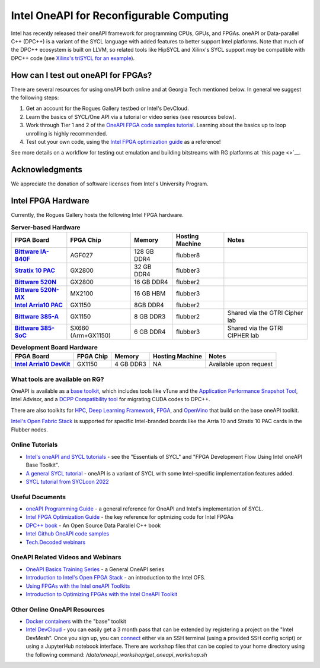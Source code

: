 ============
Intel OneAPI for Reconfigurable Computing
============

Intel has recently released their oneAPI framework for programming CPUs, GPUs, and FPGAs. oneAPI or Data-parallel C++ (DPC++) is a variant of the SYCL language with added features to better support Intel platforms. Note that much of the DPC++ ecosystem is built on LLVM, so related tools like HipSYCL and Xilinx's SYCL support *may* be compatible with DPC++ code (see `Xilinx's triSYCL for an example <https://github.com/triSYCL/sycl/blob/sycl/unified/next/sycl/doc/GettingStartedXilinxFPGA.md>`__).

How can I test out oneAPI for FPGAs?
----------------------------

There are several resources for using oneAPI both online and at Georgia Tech mentioned below. In general we suggest the following steps:

1) Get an account for the Rogues Gallery testbed or Intel's DevCloud.
2) Learn the basics of SYCL/One API via a tutorial or video series (see resources below).
3) Work through Tier 1 and 2 of the `OneAPI FPGA code samples tutorial <https://www.intel.com/content/www/us/en/developer/articles/code-sample/explore-dpcpp-through-intel-fpga-code-samples.html>`__. Learning about the basics up to loop unrolling is highly recommended.
4) Test out your own code, using the `Intel FPGA optimization guide <https://www.intel.com/content/www/us/en/docs/oneapi-fpga-add-on/optimization-guide/2023-1/overview.html>`__ as a reference!

See more details on a workflow for testing out emulation and building bitstreams with RG platforms at `this page <>`__.

Acknowledgments
---------------
We appreciate the donation of software licenses from Intel's University Program.

Intel FPGA Hardware
--------------------

Currently, the Rogues Gallery hosts the following Intel FPGA hardware.

.. list-table:: **Server-based Hardware**
    :widths: auto
    :header-rows: 1
    :stub-columns: 1

    * - FPGA Board
      - FPGA Chip
      - Memory
      - Hosting Machine
      - Notes
    * - `Bittware IA-840F <https://www.bittware.com/fpga/ia-840f/>`__
      - AGF027
      - 128 GB DDR4
      - flubber8
      - 
    * - `Stratix 10 PAC <https://www.intel.com/content/www/us/en/products/sku/193921/intel-fpga-pac-d5005/specifications.html>`__
      - GX2800
      - 32 GB DDR4
      - flubber3
      - 
      
    * -  `Bittware 520N <https://www.bittware.com/fpga/520n/>`__
      - GX2800
      - 16 GB DDR4
      - flubber2
      -
    * -  `Bittware 520N-MX <https://www.bittware.com/fpga/520n-mx/>`__
      - MX2100
      - 16 GB HBM
      - flubber3
      -
    * - `Intel Arria10 PAC <https://www.intel.com/content/www/us/en/programmable/products/boards_and_kits/dev-kits/altera/acceleration-card-arria-10-gx/overview.html>`__
      - GX1150
      - 8GB DDR4
      - flubber2
      -
    * - `Bittware 385-A <https://www.bittware.com/fpga/385a/>`__
      - GX1150
      - 8 GB DDR3
      - flubber2
      - Shared via the GTRI Cipher lab
    * - `Bittware 385-SoC <https://www.bittware.com/fpga/385a-soc/>`__
      - SX660 (Arm+GX1150)
      - 6 GB DDR4
      - flubber3
      - Shared via the GTRI CIPHER lab


.. list-table:: **Development Board Hardware**
    :widths: auto
    :header-rows: 1
    :stub-columns: 1

    * - FPGA Board
      - FPGA Chip
      - Memory
      - Hosting Machine
      - Notes
    * - `Intel Arria10 DevKit <https://www.intel.com/content/www/us/en/programmable/products/boards_and_kits/dev-kits/altera/kit-a10-gx-fpga.html>`__
      - GX1150
      - 4 GB DDR3 
      - NA
      - Available upon request

What tools are available on RG?
~~~~~~~~~~~~~~~~~~~~~~~~~~~

OneAPI is available as a `base toolkit <https://software.intel.com/en-us/oneapi/base-kit>`_, which includes tools like vTune and the `Application Performance Snapshot Tool <https://software.intel.com/en-us/node/836966>`_, Intel Advisor, and a `DCPP Compatibility tool <https://software.intel.com/en-us/articles/release-notes-for-intel-dpcpp-compatibility-tool>`_ for migrating CUDA codes to DPC++.

There are also toolkits for `HPC <https://software.intel.com/en-us/oneapi/hpc-kit>`_, `Deep Learning Framework <https://software.intel.com/en-us/oneapi/dlfd-kit>`_, `FPGA <https://software.intel.com/en-us/oneapi/fpga>`_, and `OpenVino  <https://software.intel.com/en-us/openvino-toolkit>`_ that build on the base oneAPI toolkit.

`Intel's Open Fabric Stack <https://www.intel.com/content/www/us/en/products/details/fpga/platforms/open-fpga-stack.html>`__ is supported for specific Intel-branded boards like the Arria 10 and Stratix 10 PAC cards in the Flubber nodes. 

Online Tutorials
~~~~~~~~~~~~~~~~~~~~~~~~~~~
* `Intel's oneAPI and SYCL tutorials <https://www.intel.com/content/www/us/en/developer/tools/oneapi/training/overview.html>`__ - see the "Essentials of SYCL" and "FPGA Development Flow Using Intel oneAPI Base Toolkit".
* `A general SYCL tutorial <https://sycl.tech/learn/>`__ - oneAPI is a variant of SYCL with some Intel-specific implementation features added.
* `SYCL tutorial from SYCLcon 2022 <https://www.youtube.com/watch?v=IeOnlBXTdn4>`__

Useful Documents
~~~~~~~~~~~~~~~~~~~~~~~~~~~
* `oneAPI Programming Guide <https://software.intel.com/en-us/oneapi-programming-guide>`_ - a general reference for OneAPI and Intel's implementation of SYCL. 
* `Intel FPGA Optimization Guide <https://www.intel.com/content/www/us/en/docs/oneapi-fpga-add-on/optimization-guide/2023-1/overview.html>`__ - the key reference for optmizing code for Intel FPGAs
* `DPC++ book <https://link.springer.com/book/10.1007/978-1-4842-5574-2>`_ - An Open Source Data Parallel C++ book
* `Intel Github OneAPI code samples <https://github.com/oneapi-src/oneAPI-samples>`_
* `Tech.Decoded webinars <https://techdecoded.intel.io>`_

OneAPI Related Videos and Webinars
~~~~~~~~~~~~~~~~~~~~~~~~~~~
* `OneAPI Basics Training Series <https://www.youtube.com/watch?v=vMZNYP4e2xo&list=PLg-UKERBljNxsCltpcXU_Haz9xQSCN_SB>`__ - a General OneAPI series
* `Introduction to Intel's Open FPGA Stack <https://www.youtube.com/watch?v=2_8BWg0V3ic>`__ - an introduction to the Intel OFS. 
* `Using FPGAs with the Intel oneAPI Toolkits <https://www.youtube.com/watch?v=SU9S-PG_W9A>`__
* `Introduction to Optimizing FPGAs with the Intel OneAPI Toolkit <https://www.youtube.com/watch?v=mvvmKsAKhqg>`__

Other Online OneAPI Resources
~~~~~~~~~~~~~~~~~~~~~~
* `Docker containers <https://github.com/intel/oneapi-containers>`_ with the "base" toolkit
* `Intel DevCloud <https://intelsoftwaresites.secure.force.com/devcloud/oneapi>`_ - you can easily get a 3 month pass that can be extended by registering a project on the "Intel DevMesh". Once you sign up, you can `connect <https://devcloud.intel.com/oneapi/connect/>`_ either via an SSH terminal (using a provided SSH config script) or using a JupyterHub notebook interface. There are workshop files that can be copied to your home directory using the following command: `/data/oneapi_workshop/get_oneapi_workshop.sh`
